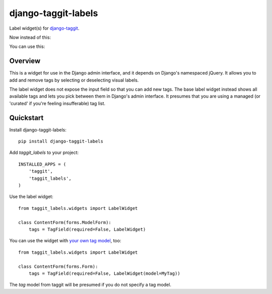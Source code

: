 ====================
django-taggit-labels
====================

.. image:: https://badge.fury.io/py/django-taggit-labels.png
    :target: https://badge.fury.io/py/django-taggit-labels

.. image:: https://travis-ci.org/bennylope/django-taggit-labels.png?branch=master
    :target: https://travis-ci.org/bennylope/django-taggit-labels

.. image:: https://coveralls.io/repos/bennylope/django-taggit-labels/badge.png?branch=master
    :target: https://coveralls.io/r/bennylope/django-taggit-labels?branch=master

Label widget(s) for `django-taggit <https://github.com/alex/django-taggit>`_.

Now instead of this:

.. image:: https://raw.githubusercontent.com/bennylope/django-taggit-labels/master/docs/taggit-text.png

You can use this:

.. image:: https://raw.githubusercontent.com/bennylope/django-taggit-labels/master/docs/taggit-labels.png

Overview
--------

This is a widget for use in the Django admin interface, and it depends on
Django's namespaced jQuery. It allows you to add and remove tags by selecting
or deselecting visual labels.

The label widget does not expose the input field so that you can add new tags. The
base label widget instead shows all available tags and lets you pick between
them in Django's admin interface. It presumes that you are using a managed (or
'curated' if you're feeling insufferable) tag list.

Quickstart
----------

Install django-taggit-labels::

    pip install django-taggit-labels

Add `taggit_labels` to your project::

    INSTALLED_APPS = (
        'taggit',
        'taggit_labels',
    )

Use the label widget::

    from taggit_labels.widgets import LabelWidget

    class ContentForm(forms.ModelForm):
        tags = TagField(required=False, LabelWidget)

You can use the widget with `your own tag model
<http://django-taggit.readthedocs.org/en/latest/custom_tagging.html>`_, too::

    from taggit_labels.widgets import LabelWidget

    class ContentForm(forms.Form):
        tags = TagField(required=False, LabelWidget(model=MyTag))

The `tag` model from taggit will be presumed if you do not specify a tag model.
